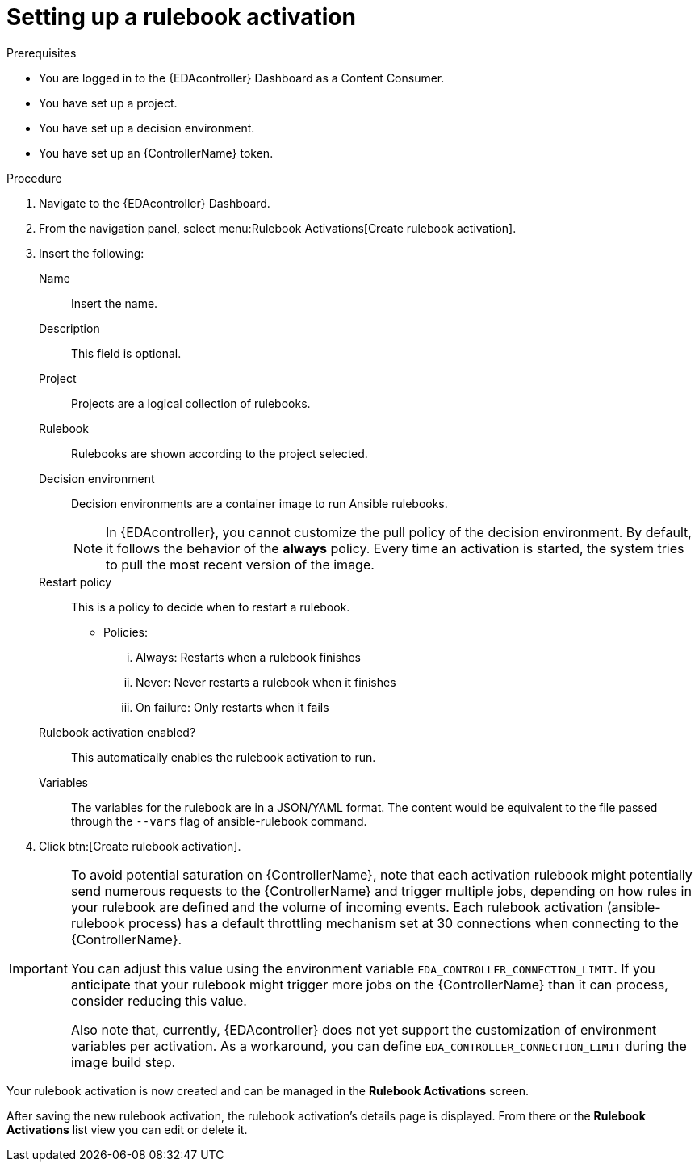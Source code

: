 [id="eda-set-up-rulebook-activation"]

= Setting up a rulebook activation

.Prerequisites

* You are logged in to the {EDAcontroller} Dashboard as a Content Consumer.
* You have set up a project.
* You have set up a decision environment.
* You have set up an {ControllerName} token.

.Procedure

. Navigate to the {EDAcontroller} Dashboard.
. From the navigation panel, select menu:Rulebook Activations[Create rulebook activation].
. Insert the following: 
+
Name:: Insert the name.
Description:: This field is optional.
Project:: Projects are a logical collection of rulebooks.
Rulebook:: Rulebooks are shown according to the project selected.
Decision environment:: Decision environments are a container image to run Ansible rulebooks.
+
[NOTE]
====
In {EDAcontroller}, you cannot customize the pull policy of the decision environment. 
By default, it follows the behavior of the *always* policy.
Every time an activation is started, the system tries to pull the most recent version of the image.
====
Restart policy:: This is a policy to decide when to restart a rulebook.
*** Policies:
... Always: Restarts when a rulebook finishes
... Never: Never restarts a rulebook when it finishes
... On failure: Only restarts when it fails
Rulebook activation enabled?:: This automatically enables the rulebook activation to run.
Variables:: The variables for the rulebook are in a JSON/YAML format. 
The content would be equivalent to the file passed through the `--vars` flag of ansible-rulebook command.

. Click btn:[Create rulebook activation].

[IMPORTANT]
====
To avoid potential saturation on {ControllerName}, note that each activation rulebook might potentially send numerous requests to the {ControllerName} and trigger multiple jobs, depending on how rules in your rulebook are defined and the volume of incoming events. Each rulebook activation (ansible-rulebook process) has a default throttling mechanism set at 30 connections when connecting to the {ControllerName}. 

You can adjust this value using the environment variable `EDA_CONTROLLER_CONNECTION_LIMIT`. If you anticipate that your rulebook might trigger more jobs on the {ControllerName} than it can process, consider reducing this value. 

Also note that, currently, {EDAcontroller} does not yet support the customization of environment variables per activation. As a workaround, you can define `EDA_CONTROLLER_CONNECTION_LIMIT` during the image build step.
====

Your rulebook activation is now created and can be managed in the *Rulebook Activations* screen.

After saving the new rulebook activation, the rulebook activation's details page is displayed. 
From there or the *Rulebook Activations* list view you can edit or delete it.